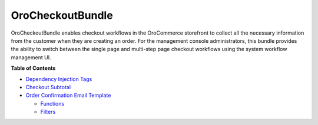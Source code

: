 .. _bundle-docs-commerce-checkout-bundle:

OroCheckoutBundle
=================

OroCheckoutBundle enables checkout workflows in the OroCommerce storefront to collect all the necessary information from the customer when they are creating an order. For the management console administrators, this bundle provides the ability to switch between the single page and multi-step page checkout workflows using the system workflow management UI.

**Table of Contents**

* `Dependency Injection Tags <https://github.com/oroinc/orocommerce/blob/master/src/Oro/Bundle/CheckoutBundle/Resources/doc/reference/dependency_injection_tags.md>`__
* `Checkout Subtotal <https://github.com/oroinc/orocommerce/blob/master/src/Oro/Bundle/CheckoutBundle/Resources/doc/reference/checkout_subtotal.md>`__
* `Order Confirmation Email Template <https://github.com/oroinc/orocommerce/blob/master/src/Oro/Bundle/CheckoutBundle/Resources/doc/reference/order_confirmation_email_template.md>`__

  * `Functions <https://github.com/oroinc/orocommerce/blob/master/src/Oro/Bundle/CheckoutBundle/Resources/doc/reference/order_confirmation_email_template.md#functions>`__
  * `Filters <https://github.com/oroinc/orocommerce/blob/master/src/Oro/Bundle/CheckoutBundle/Resources/doc/reference/order_confirmation_email_template.md#filters>`__
